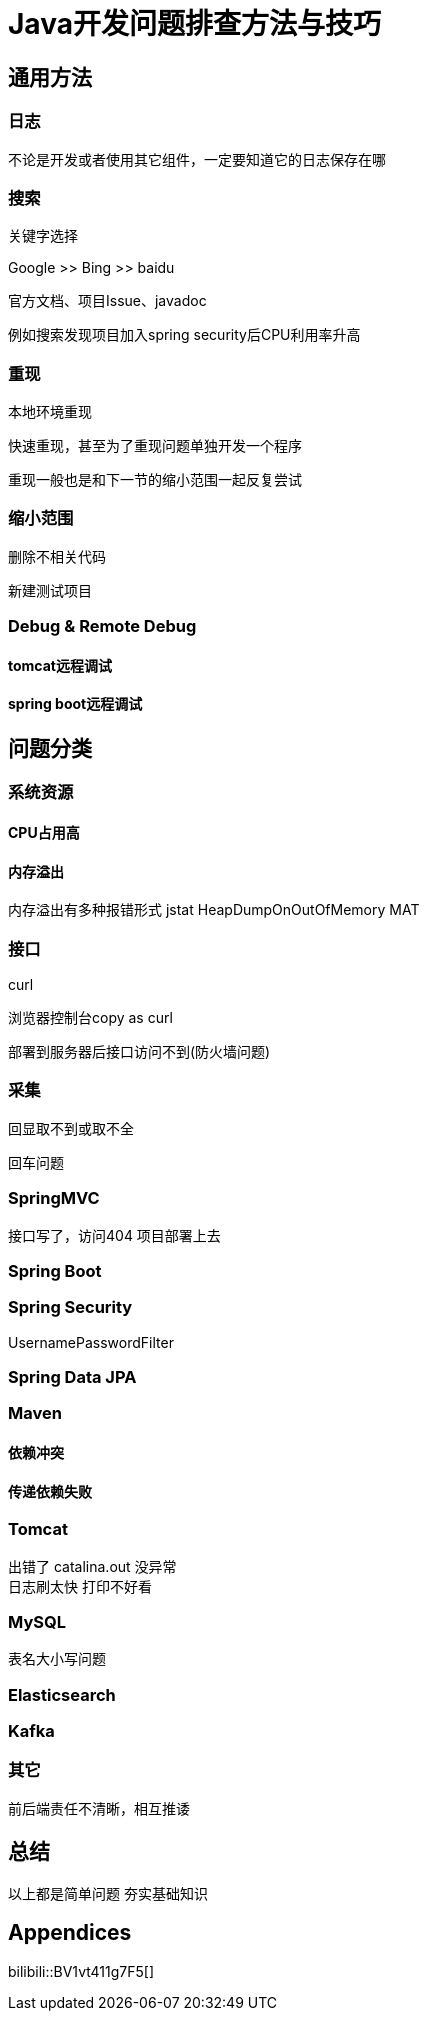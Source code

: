= Java开发问题排查方法与技巧

== 通用方法

=== 日志

不论是开发或者使用其它组件，一定要知道它的日志保存在哪



=== 搜索

关键字选择

Google  >>   Bing    >>  baidu

官方文档、项目Issue、javadoc


例如搜索发现项目加入spring security后CPU利用率升高


=== 重现

本地环境重现

快速重现，甚至为了重现问题单独开发一个程序

重现一般也是和下一节的缩小范围一起反复尝试


=== 缩小范围

删除不相关代码

新建测试项目






=== Debug & Remote Debug

==== tomcat远程调试


==== spring boot远程调试







== 问题分类




=== 系统资源


==== CPU占用高




==== 内存溢出
内存溢出有多种报错形式
jstat
HeapDumpOnOutOfMemory
MAT


=== 接口

curl


浏览器控制台copy as curl

部署到服务器后接口访问不到(防火墙问题)

=== 采集
回显取不到或取不全

回车问题



=== SpringMVC

接口写了，访问404
项目部署上去

=== Spring Boot


=== Spring Security

UsernamePasswordFilter


=== Spring Data JPA


=== Maven



==== 依赖冲突




==== 传递依赖失败



=== Tomcat
出错了 catalina.out 没异常 +
日志刷太快 打印不好看



=== MySQL
表名大小写问题


=== Elasticsearch



=== Kafka



=== 其它
前后端责任不清晰，相互推诿




== 总结

以上都是简单问题
夯实基础知识

:sectnums!:
== Appendices

bilibili::BV1vt411g7F5[]